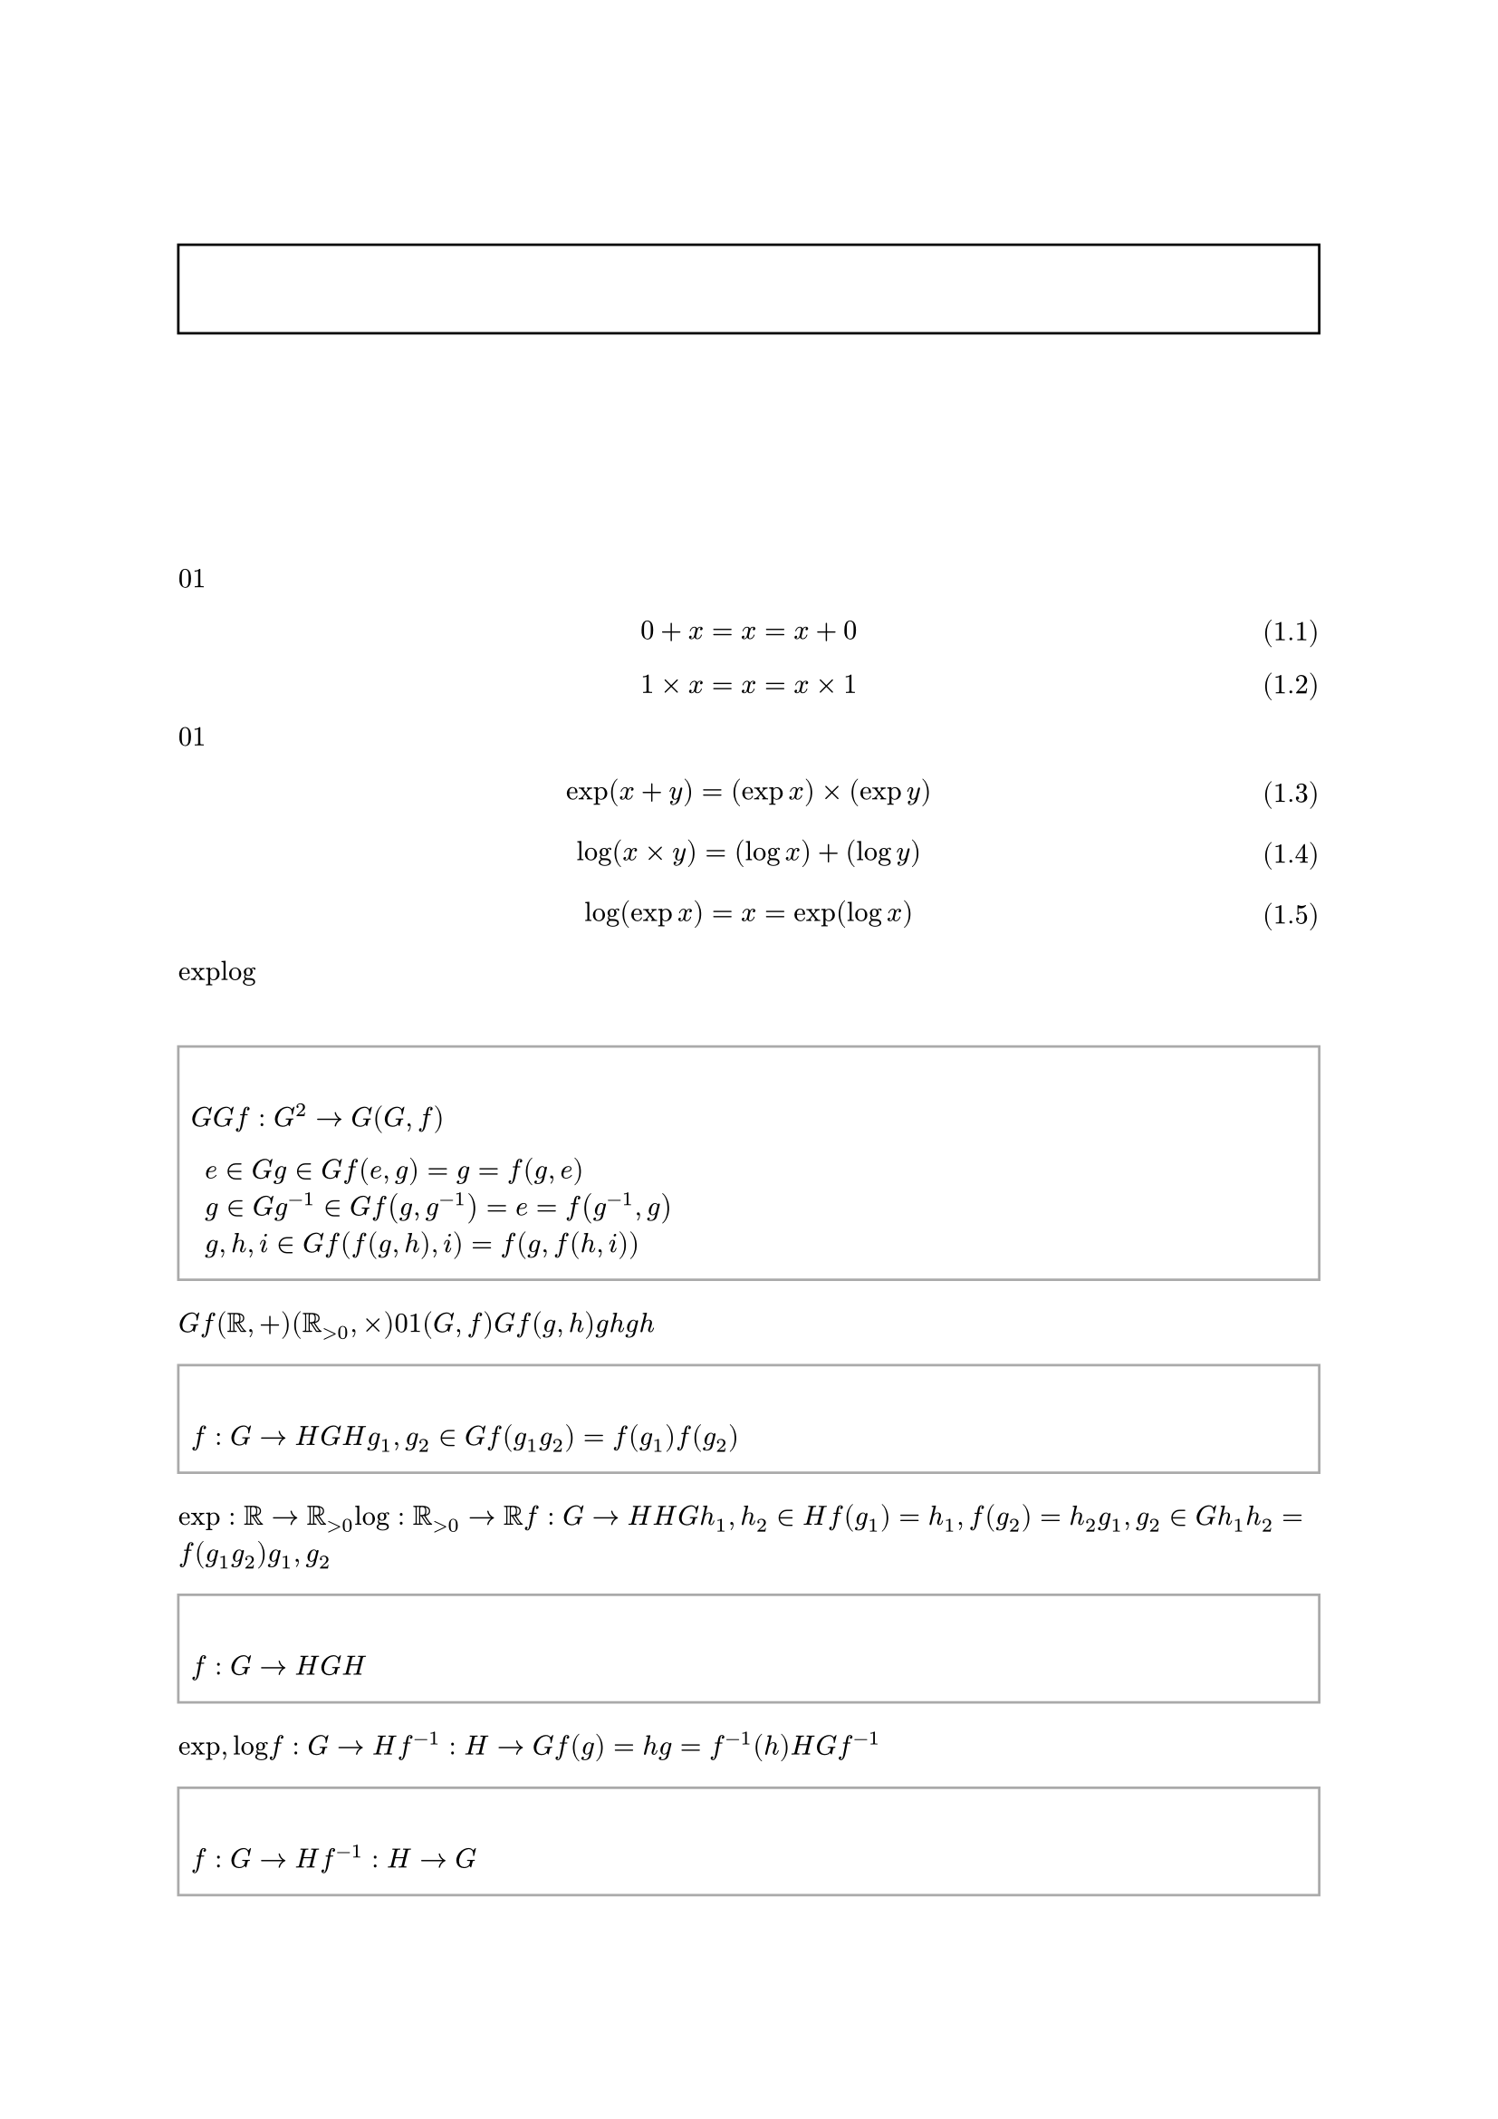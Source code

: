 #set text(font: "Noto Serif JP", fallback: false, lang: "ja", region: "JP")
#set page(numbering: "1 / 1")
#set heading(numbering: "1.")
#let numbering_with_header = n => numbering("1.1", counter(heading).get().first(), n)
#set figure(numbering: numbering_with_header)
#set math.equation(numbering: n => "(" + numbering_with_header(n) + ")")

#let definition = figure.with(
  kind: "definition",
  supplement: [定義],
)

#let theorem = figure.with(
  kind: "theorem",
  supplement: [定理],
)

#let proof = body => {
  strong[証明]
  parbreak()
  body
  align(right, sym.square)
}

#show figure.where(kind: "definition").or(figure.where(kind: "theorem")): it => align(
  left,
  rect(width: 100%, stroke: gray, inset: (y: 1em), {
    terms.item(
      {
        it.supplement
        counter(figure.where(kind: it.kind)).display(it.numbering)
      },
      if it.caption != none {
        it.caption.body
      },
    )

    it.body
  }),
)

#show heading.where(level: 1): it => {
  counter(figure.where(kind: "definition")).update(0)
  counter(figure.where(kind: "theorem")).update(0)
  counter(math.equation).update(0)
  it
}

#align(center, text(size: 2em)[
  圏論についての個人的ノート
])

#align(center, rect(width: 100%, inset: (y: 1em), {
  strong[注意]

  align(left)[
    このノートはあくまで個人的なものであり、その正確性については保証しない。
    また、独自の記法も使用するので、よく注意すること。
  ]
}))

#outline()

= 圏

== 群 <ba9d86c3c1d845e18ab46f2f3617bfbc>

加法における$0$と乗法における$1$が似ているというのは、皆が一度は思うであろう簡単な事実である。

$ 0 + x = x = x + 0 $ <7e638d1108ba4b858122cf1c22f36145>
$ 1 times x = x = x times 1 $ <625a5052e3ca49cd9f7a383ea4c9fa7f>

#ref(<7e638d1108ba4b858122cf1c22f36145>)と#ref(<625a5052e3ca49cd9f7a383ea4c9fa7f>)の形から分かるように、$0$を加えることと$1$を乗じることは「無意味」という点で似ているのである。
さらに考察を続ければ、ある観点ではこれらの演算は「同一視」出来ると言えることも分かる。

$ exp(x + y) = (exp x) times (exp y) $ <d8a58e0e52914890a102b0fa388ab468>
$ log(x times y) = (log x) + (log y) $ <5bc372eaf25347479ef811cbc8b360ed>
$ log(exp x) = x = exp(log x) $ <5c19b462ef17421296386e529831eee7>

#ref(<d8a58e0e52914890a102b0fa388ab468>)により加法を乗法に「変換」することが、#ref(<5bc372eaf25347479ef811cbc8b360ed>)により乗法を加法に「変換」することができ、#ref(<5c19b462ef17421296386e529831eee7>)がそれら「変換」の正当性を保証している。
「変換」の正当性とはつまり、二つの演算を互いに「変換」しても結果は変わらないということである。
$exp$と$log$という2つの関数を使うことで加法の世界と乗法の世界を自由に行き来でき、それによって加法と乗法は「同一視」できるのである。

この主張は群という代数的構造によってより数学的に述べることが出来る。

#definition(caption: [群])[
  群とは、集合$G$と$G$上の二項演算$f : G^2 -> G$の組$(G, f)$であって、次の条件を満たすものである。

  + 単位元$e in G$が存在して、任意の元$g in G$に対して、$f(e, g) = g = f(g, e)$が成り立つ。
  + 任意の元$g in G$に対して、逆元$g^(- 1) in G$が存在して、$f(g, g^(- 1)) = e = f(g^(- 1), g)$が成り立つ。
  + 任意の元$g, h, i in G$に対して、結合法則$f(f(g, h), i) = f(g, f(h, i))$が成り立つ。
] <a1e4cb7e37d24b4a995b9477a8ac072d>

#ref(<a1e4cb7e37d24b4a995b9477a8ac072d>)の$G$と$f$を置き換えれば、$(RR, +)$と$(RR_(> 0), times)$が群であることはほぼ自明である。
ここで重要なのは、#ref(<7e638d1108ba4b858122cf1c22f36145>)および#ref(<625a5052e3ca49cd9f7a383ea4c9fa7f>)より、$0$と$1$がそれぞれの群の単位元なっていることである。
これが、演算において「無意味」という点で似ていることの正体である。
「変換」について論じるには、準同型写像を用いれば良い。
ただし、群$(G, f)$を単に台集合$G$で表し、演算$f(g, h)$は$g$と$h$を単に繋げて$g h$と書くことにする。

#definition(caption: [群準同型写像])[
  写像$f: G -> H$が群$G$から群$H$への準同型写像であるとは、任意の元$g_1, g_2 in G$に対して$f(g_1 g_2) = f(g_1) f(g_2)$が成り立つことである。
]

「変換」とは正に準同型写像のことであり、#ref(<d8a58e0e52914890a102b0fa388ab468>)は$exp: RR -> RR_(> 0)$が、#ref(<5bc372eaf25347479ef811cbc8b360ed>)は$log: RR_(> 0) -> RR$が準同型写像であることを示す式である。
準同型写像$f: G -> H$が存在すれば、その写像を用いて$H$上での演算を$G$上で再現できる可能性がある。
何故なら、$h_1, h_2 in H$に対して$f(g_1) = h_1, f(g_2) = h_2$となる$g_1, g_2 in G$を見つけることが出来れば、$h_1 h_2 = f(g_1 g_2)$となるからである。
問題はそのような$g_1, g_2$が存在しない可能性があることなので、そのための条件を加えた写像を考える。

#definition(caption: [群同型写像])[
  写像$f: G -> H$が群$G$から群$H$への同型写像であるとは、準同型写像かつ全単射であることである。
]

#ref(<5c19b462ef17421296386e529831eee7>)からも分かるように、$exp, log$は互いを逆写像とする全単射なので、同型写像である。
一般に、写像$f: G -> H$が全単射であれば逆写像$f^(- 1): H -> G$が存在するので、常に$f(g) = h$となるような$g = f^(- 1)(h)$を見つけることができる。
よって、$H$上の演算は常に$G$上で再現可能である。
また、さらに$f^(- 1)$も同型写像となるのである。

#theorem[
  $f: G -> H$が同型写像ならば、$f^(- 1): H -> G$も同型写像である。
] <00de405b71504d66926a672d810db246>

#proof[
  任意の元$h_1, h_2 in H$に対して、$g_1 = f^(- 1)(h_1), g_2 = f^(- 1)(h_2)$とすれば

  $ f^(- 1)(h_1 h_2) = f^(- 1)(f(g_1) f(g_2)) = f^(- 1)(f(g_1 g_2)) = g_1 g_2 = f^(- 1)(h_1) f^(- 1)(h_2) $

  が成り立つので、$f^(- 1)$は$H$から$G$への準同型写像である。
  全単射であることは自明なので、$f^(- 1)$は同型写像である。
]

#ref(<00de405b71504d66926a672d810db246>)により、$G$上の演算もまた$H$上で再現可能であることが分かる。
さらに、$f$と$f^(- 1)$は互いを逆写像とする全単射なので、「変換」による情報のロスは発生しない。
これの意味するところは、もはや$G$での演算と$H$での演算は同じものであり、どちらを用いるかは好みの問題だということである。

#definition(caption: [群同型])[
  群$G$と群$H$が同型であるとは、$G$から$H$への同型写像が存在することであり、$G tilde.eq H$と表す。
]

同型写像$exp, log$の下で$(RR, +) tilde.eq (RR_(> 0), times)$であり、この意味で加法と乗法は「同一視」出来るのである。

== 代数的構造

#ref(<ba9d86c3c1d845e18ab46f2f3617bfbc>)では群と呼ばれる代数的構造の一種についての簡単な議論をした。
このような、定義のもとの抽象的な構造のことを一般に代数的構造と言う。
群も代数的構造の一種である。
このような代数的構造を考える明確な意味は、具体的な構成を隠して抽象的な構造のみを証明に用いることによる、証明の再利用である。
言い換えるならば、インターフェースとしての役割がある。
例えば、#ref(<00de405b71504d66926a672d810db246>)は$RR, RR_(> 0), +, times, exp, log$の何れの具体的構成も用いずに証明されている。
よって、これは任意の群$G, H$に適用できる定理となっている。
定理を使用する側が必要なことは、ある集合と演算が#ref(<a1e4cb7e37d24b4a995b9477a8ac072d>)を満たしていることを証明するだけである。
また、構造に明確な定義ができるということは、準同型写像のように構造を比較するものも定義することができることを意味する。
これは、$(RR, +)$と$(RR_(> 0), times)$がどれだけ似ているかを議論する上での便利なツールであることは疑いようも無い。
実際、代数的構造の有用性は広く知られており、群の他にも環、体、ベクトル空間のような、様々な構造が研究対象となっている。

しかし、ここで、ある単純な問が生まれる。
それは、代数的構造全体も、また何らかの構造を有しているのではないかという直感である。
#ref(<a1e4cb7e37d24b4a995b9477a8ac072d>)を満たすような群は当然$(RR, +)$や$(RR_(> 0), times)$だけではなく無数にあり、それらは準同型写像によって複雑なネットワークを成しているのではないだろうか。
思い返せば、そのような構造は他にもある。
例えば、集合と写像、ベクトル空間と線形写像、ある集合上の二項関係など。
もしこれらに共通する代数的構造を定義できたなら、それは非常に有用だと予想される。
何故なら、集合論や群論、線形代数論に共通の言語を与えるだけでなく、その間の準同型が代数的構造全体の成す代数的構造の関係を露にするからだ。
集合論には具体的構成によって理論の無矛盾性を保証する役割があるように、抽象代数学の共通のインターフェースとしての役割を見出せるだろう。
そして、それこそが圏論なのである。

== 圏

様々な構造を一般化する定義として様々な方法が考えられるが、圏論では「矢印」を用いる。
その直感的な意味を考えるならば「ものからものへの関係」と言えるが、代数的構造によくあるように常にそうである訳ではない。
よって、初めて定義に触れるのであれば、グラフ理論における向き付きグラフのようなものを想像すれば取り合えずは十分である。

#definition(caption: [圏])[
  圏$C$とは、以下の条件を満たすものである。

  + 対象の類$C$が存在する。
  + 任意の対象$a, b in C$に対して、$a$から$b$への射の類$C(a, b)$が存在する。
  + 任意の対象$a in C$に対して、恒等射$1_a in C(a, a)$が存在する。
  + 任意の対象$a, b, c in C$と射$f in C(a, b), g in C(b, c)$に対して、$f$と$g$の合成射$f dot.op g in C(a, c)$が存在する。
  + 任意の対象$a, b in C$と射$f in C(a, b)$に対して、$1_a dot.op f = f = f dot.op 1_b$が成り立つ。
  + 任意の対象$a, b, c, d in C$と射$f in C(a, b), g in C(b, c), h in C(c, d)$に対して、$(f dot.op g) dot.op h = f dot.op (g dot.op h)$が成り立つ。
]

ただし、圏の定義には様々な流派があり、用いる記号の違いが少なくない。
例えば

- 対象の類は明示的に$abs(C)$や$"Ob"(C)$と書く。
- $a$から$b$への射の類は$"Hom"(a, b)$や$"Hom"_(C)(a, b)$と書く。
- $a$の恒等射は$"id"_a$と書く。

などである。
しかし、これらは些細な違いであり、特に気にする必要はない。
それよりも重要なことは、射の合成の順番である。
というのも、一般に$f in C(a, b), g in C(b, c)$の射の合成は$g compose f in C(a, c)$と左から$g, f$の順番で書くのが一般的である。
だが、これが個人的に混乱する書き方なので、このノートでは$f, g$の順番を採用する。
この順番で書くことを図式順記法と言うのだが、広く用いられている記号は無いようである。
おそらく最も一般的なのが$f; g$という記法だが、やはり$g compose f$に比べればマイナーだと思われる。
ともかく、$g compose f$以外の記法を用いる際は注意すること。
繰り返すが、このノートでは$f dot g$の記法を用いる。
